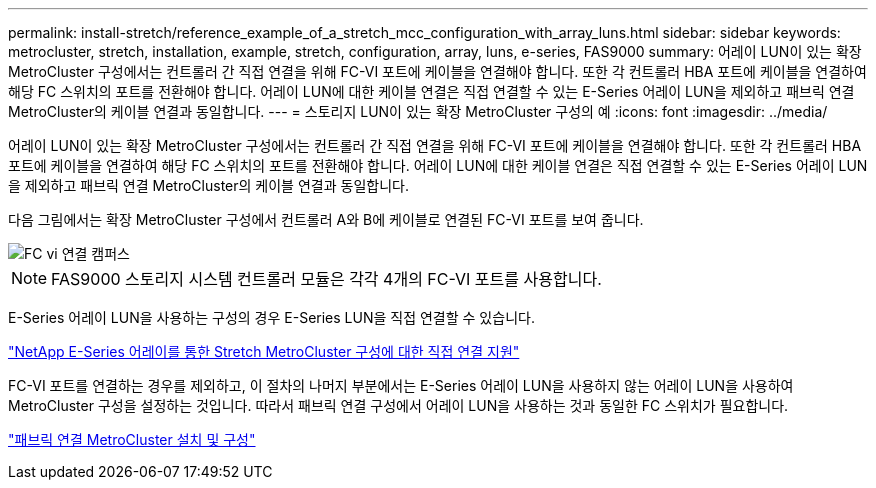 ---
permalink: install-stretch/reference_example_of_a_stretch_mcc_configuration_with_array_luns.html 
sidebar: sidebar 
keywords: metrocluster, stretch, installation, example, stretch, configuration, array, luns, e-series, FAS9000 
summary: 어레이 LUN이 있는 확장 MetroCluster 구성에서는 컨트롤러 간 직접 연결을 위해 FC-VI 포트에 케이블을 연결해야 합니다. 또한 각 컨트롤러 HBA 포트에 케이블을 연결하여 해당 FC 스위치의 포트를 전환해야 합니다. 어레이 LUN에 대한 케이블 연결은 직접 연결할 수 있는 E-Series 어레이 LUN을 제외하고 패브릭 연결 MetroCluster의 케이블 연결과 동일합니다. 
---
= 스토리지 LUN이 있는 확장 MetroCluster 구성의 예
:icons: font
:imagesdir: ../media/


[role="lead"]
어레이 LUN이 있는 확장 MetroCluster 구성에서는 컨트롤러 간 직접 연결을 위해 FC-VI 포트에 케이블을 연결해야 합니다. 또한 각 컨트롤러 HBA 포트에 케이블을 연결하여 해당 FC 스위치의 포트를 전환해야 합니다. 어레이 LUN에 대한 케이블 연결은 직접 연결할 수 있는 E-Series 어레이 LUN을 제외하고 패브릭 연결 MetroCluster의 케이블 연결과 동일합니다.

다음 그림에서는 확장 MetroCluster 구성에서 컨트롤러 A와 B에 케이블로 연결된 FC-VI 포트를 보여 줍니다.

image::../media/fc_vi_connections_campus.gif[FC vi 연결 캠퍼스]


NOTE: FAS9000 스토리지 시스템 컨트롤러 모듈은 각각 4개의 FC-VI 포트를 사용합니다.

E-Series 어레이 LUN을 사용하는 구성의 경우 E-Series LUN을 직접 연결할 수 있습니다.

https://kb.netapp.com/Advice_and_Troubleshooting/Data_Protection_and_Security/MetroCluster/Direct_Attach_support_for_Stretch_MetroCluster_Configuration_with_NetApp_E-Series_array["NetApp E-Series 어레이를 통한 Stretch MetroCluster 구성에 대한 직접 연결 지원"]

FC-VI 포트를 연결하는 경우를 제외하고, 이 절차의 나머지 부분에서는 E-Series 어레이 LUN을 사용하지 않는 어레이 LUN을 사용하여 MetroCluster 구성을 설정하는 것입니다. 따라서 패브릭 연결 구성에서 어레이 LUN을 사용하는 것과 동일한 FC 스위치가 필요합니다.

https://docs.netapp.com/us-en/ontap-metrocluster/install-fc/index.html["패브릭 연결 MetroCluster 설치 및 구성"]
